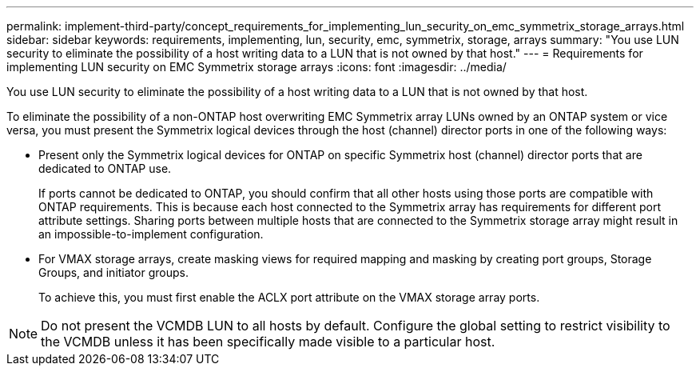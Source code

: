 ---
permalink: implement-third-party/concept_requirements_for_implementing_lun_security_on_emc_symmetrix_storage_arrays.html
sidebar: sidebar
keywords: requirements, implementing, lun, security, emc, symmetrix, storage, arrays
summary: "You use LUN security to eliminate the possibility of a host writing data to a LUN that is not owned by that host."
---
= Requirements for implementing LUN security on EMC Symmetrix storage arrays
:icons: font
:imagesdir: ../media/

[.lead]
You use LUN security to eliminate the possibility of a host writing data to a LUN that is not owned by that host.

To eliminate the possibility of a non-ONTAP host overwriting EMC Symmetrix array LUNs owned by an ONTAP system or vice versa, you must present the Symmetrix logical devices through the host (channel) director ports in one of the following ways:

* Present only the Symmetrix logical devices for ONTAP on specific Symmetrix host (channel) director ports that are dedicated to ONTAP use.
+
If ports cannot be dedicated to ONTAP, you should confirm that all other hosts using those ports are compatible with ONTAP requirements. This is because each host connected to the Symmetrix array has requirements for different port attribute settings. Sharing ports between multiple hosts that are connected to the Symmetrix storage array might result in an impossible-to-implement configuration.

* For VMAX storage arrays, create masking views for required mapping and masking by creating port groups, Storage Groups, and initiator groups.
+
To achieve this, you must first enable the ACLX port attribute on the VMAX storage array ports.

[NOTE]
====
Do not present the VCMDB LUN to all hosts by default. Configure the global setting to restrict visibility to the VCMDB unless it has been specifically made visible to a particular host.
====
